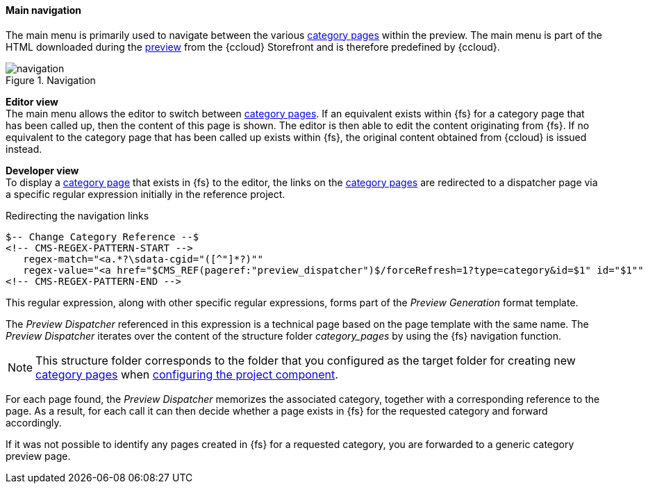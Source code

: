 [[navigation]]
==== Main navigation
The main menu is primarily used to navigate between the various <<catlandingpage,category pages>> within the preview.
The main menu is part of the HTML downloaded during the <<uc_preview,preview>> from the {ccloud} Storefront and is therefore predefined by {ccloud}.

.Navigation
image::navigation.png[]

[underline]#*Editor view*# +
The main menu allows the editor to switch between <<catlandingpage,category pages>>.
If an equivalent exists within {fs} for a category page that has been called up, then the content of this page is shown.
The editor is then able to edit the content originating from {fs}.
If no equivalent to the category page that has been called up exists within {fs}, the original content obtained from {ccloud} is issued instead.

[underline]#*Developer view*# +
To display a <<catlandingpage,category page>> that exists in {fs} to the editor, the links on the <<catlandingpage,category pages>> are redirected to a dispatcher page via a specific regular expression initially in the reference project.

[source,xml]
.Redirecting the navigation links
----
$-- Change Category Reference --$
<!-- CMS-REGEX-PATTERN-START -->
   regex-match="<a.*?\sdata-cgid="([^"]*?)""
   regex-value="<a href="$CMS_REF(pageref:"preview_dispatcher")$/forceRefresh=1?type=category&id=$1" id="$1""
<!-- CMS-REGEX-PATTERN-END -->
----

This regular expression, along with other specific regular expressions, forms part of the _Preview Generation_ format template.

The _Preview Dispatcher_ referenced in this expression is a technical page based on the page template with the same name.
The _Preview Dispatcher_ iterates over the content of the structure folder _category_pages_ by using the {fs} navigation function.

[NOTE]
====
This structure folder corresponds to the folder that you configured as the target folder for creating new <<catlandingpage,category pages>> when <<pcomp,configuring the project component>>.
====

For each page found, the _Preview Dispatcher_ memorizes the associated category, together with a corresponding reference to the page.
As a result, for each call it can then decide whether a page exists in {fs} for the requested category and forward accordingly.

If it was not possible to identify any pages created in {fs} for a requested category, you are forwarded to a generic category preview page.
